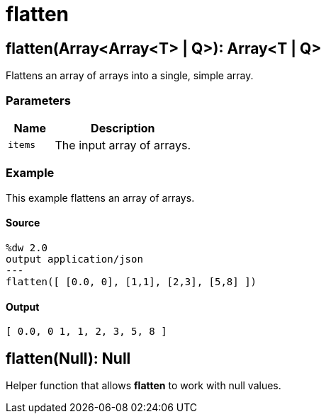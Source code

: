 = flatten



[[flatten1]]
== flatten&#40;Array<Array<T&#62; &#124; Q&#62;&#41;: Array<T &#124; Q&#62;

Flattens an array of arrays into a single, simple array.


=== Parameters

[%header, cols="1,3"]
|===
| Name   | Description
| `items` | The input array of arrays.
|===

=== Example

This example flattens an array of arrays.

==== Source

[source,DataWeave, linenums]
----
%dw 2.0
output application/json
---
flatten([ [0.0, 0], [1,1], [2,3], [5,8] ])
----

==== Output

[source,JSON,linenums]
----
[ 0.0, 0 1, 1, 2, 3, 5, 8 ]
----


[[flatten2]]
== flatten&#40;Null&#41;: Null

Helper function that allows *flatten* to work with null values.

